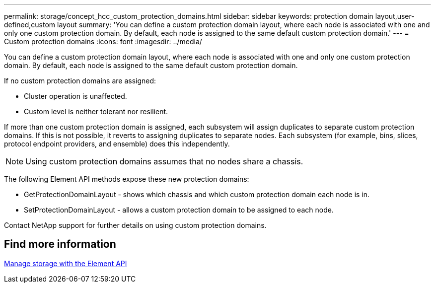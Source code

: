 ---
permalink: storage/concept_hcc_custom_protection_domains.html
sidebar: sidebar
keywords: protection domain layout,user-defined,custom layout
summary: 'You can define a custom protection domain layout, where each node is associated with one and only one custom protection domain. By default, each node is assigned to the same default custom protection domain.'
---
= Custom protection domains
:icons: font
:imagesdir: ../media/

[.lead]
You can define a custom protection domain layout, where each node is associated with one and only one custom protection domain. By default, each node is assigned to the same default custom protection domain.

If no custom protection domains are assigned:

* Cluster operation is unaffected.
* Custom level is neither tolerant nor resilient.

If more than one custom protection domain is assigned, each subsystem will assign duplicates to separate custom protection domains. If this is not possible, it reverts to assigning duplicates to separate nodes. Each subsystem (for example, bins, slices, protocol endpoint providers, and ensemble) does this independently.

NOTE: Using custom protection domains assumes that no nodes share a chassis.

The following Element API methods expose these new protection domains:

* GetProtectionDomainLayout - shows which chassis and which custom protection domain each node is in.
* SetProtectionDomainLayout - allows a custom protection domain to be assigned to each node.

Contact NetApp support for further details on using custom protection domains.

== Find more information

link:api/index.html[Manage storage with the Element API]
